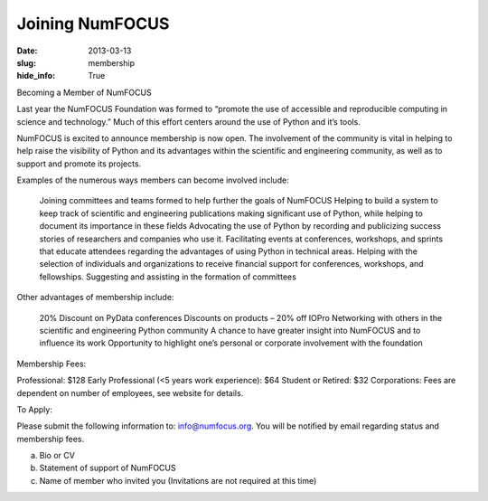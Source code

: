 Joining NumFOCUS
################
:date: 2013-03-13
:slug: membership
:hide_info: True


Becoming a Member of NumFOCUS

Last year the NumFOCUS Foundation was formed to “promote the use of accessible and reproducible computing in science and technology.” Much of this effort centers around the use of Python and it’s tools.

NumFOCUS is excited to announce membership is now open. The involvement of the
community is vital in helping to help raise the visibility of Python and its advantages within the scientific and engineering community, as well as to support and promote its projects.

 
Examples of the numerous ways members can become involved include:

    Joining committees and teams formed to help further the goals of NumFOCUS
    Helping to build a system to keep track of scientific and engineering publications making significant use of Python, while helping to document its importance in these fields
    Advocating the use of Python by recording and publicizing success stories of researchers and companies who use it.
    Facilitating events at conferences, workshops, and sprints that educate attendees regarding the advantages of using Python in technical areas.
    Helping with the selection of individuals and organizations to receive financial support for conferences, workshops, and fellowships.
    Suggesting and assisting in the formation of committees

Other advantages of membership include:

    20% Discount on PyData conferences
    Discounts on products – 20% off IOPro
    Networking with others in the scientific and engineering Python community
    A chance to have greater insight into NumFOCUS and to influence its work
    Opportunity to highlight one’s personal or corporate involvement with the foundation

Membership Fees:

Professional:  $128
Early Professional (<5 years work experience):  $64
Student or Retired:   $32
Corporations: Fees are dependent on number of employees, see website for details.

 
To Apply:

Please submit the following information to: info@numfocus.org.  You will be notified by email regarding status and membership fees.

a.  Bio or CV
b.  Statement of support of NumFOCUS
c.  Name of member who invited you (Invitations are not required at this time)
